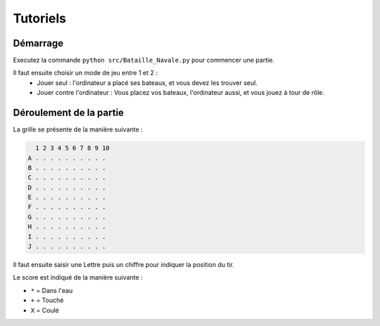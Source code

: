 Tutoriels
==========

Démarrage
----------

Executez la commande ``python src/Bataille_Navale.py`` pour commencer une partie.

Il faut ensuite choisir un mode de jeu  entre 1 et 2 :
 - Jouer seul : l'ordinateur a placé ses bateaux, et vous devez les trouver seul.
 - Jouer contre l'ordinateur : Vous placez vos bateaux, l'ordinateur aussi, et vous jouez à tour de rôle.

Déroulement de la partie
-------------------------

La grille se présente de la manière suivante :

.. code-block:: bash

    1 2 3 4 5 6 7 8 9 10
  A . . . . . . . . . .
  B . . . . . . . . . .
  C . . . . . . . . . .
  D . . . . . . . . . .
  E . . . . . . . . . .
  F . . . . . . . . . .
  G . . . . . . . . . .
  H . . . . . . . . . .
  I . . . . . . . . . .
  J . . . . . . . . . .

Il faut ensuite saisir une Lettre puis un chiffre pour indiquer la position du tir.
 
Le score est indiqué de la manière suivante :

* ``*`` = Dans l'eau
* ``+`` = Touché
* ``X`` = Coulé
